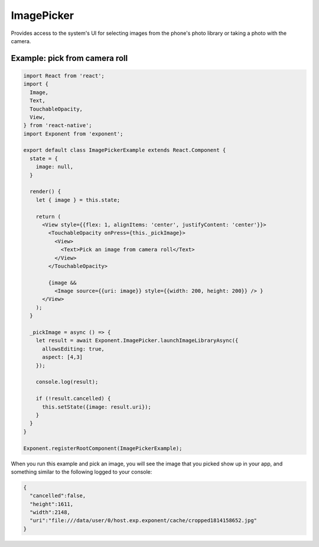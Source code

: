 .. _imagepicker:

ImagePicker
===========

Provides access to the system's UI for selecting images from the phone's photo
library or taking a photo with the camera.

.. function:: Exponent.ImagePicker.launchImageLibraryAsync(options)

   Display the system UI for choosing an image from the phone's photo library.

   :param object options:
      A map of options:

      * **allowsEditing** (*boolean*) -- Whether to show a UI to edit the image
        after it is picked. On Android the user can crop and rotate the image
        and on iOS simply crop it. Defaults to ``false``.

      * **aspect** (*array*) -- An array with two entries ``[x, y]`` specifying the
        aspect ratio to maintain if the user is allowed to edit the image (by
        passing ``allowsEditing: true``). This is only applicable
        on Android, since on iOS the crop rectangle is always a square.

   :returns:
      If the user cancelled the image picking, returns ``{ cancelled: true }``.

      Otherwise, returns ``{ cancelled: false, uri, width, height }`` where
      ``uri`` is a URI to the local image file (useable in a react-native
      ``Image`` tag) and ``width, height`` specify the dimensions of the image.

.. function:: Exponent.ImagePicker.launchCameraAsync(options)

   Display the system UI for taking a photo with the camera.

   :param object options:
      A map of options:

      * **allowsEditing** (*boolean*) -- Whether to show a UI to edit the image
        after it is picked. On Android the user can crop and rotate the image
        and on iOS simply crop it. Defaults to ``false``.

      * **aspect** (*array*) -- An array with two entries ``[x, y]`` specifying the
        aspect ratio to maintain if the user is allowed to edit the image (by
        passing ``allowsEditing: true``). This is only applicable
        on Android, since on iOS the crop rectangle is always a square.

   :returns:
      If the user cancelled taking a photo, returns ``{ cancelled: true }``.

      Otherwise, returns ``{ cancelled: false, uri, width, height }`` where
      ``uri`` is a URI to the local image file (useable in a React Native
      ``Image`` tag) and ``width, height`` specify the dimensions of the image.



Example: pick from camera roll
''''''''''''''''''''''''''''''

.. code-block:: javascript

  import React from 'react';
  import {
    Image,
    Text,
    TouchableOpacity,
    View,
  } from 'react-native';
  import Exponent from 'exponent';

  export default class ImagePickerExample extends React.Component {
    state = {
      image: null,
    }

    render() {
      let { image } = this.state;

      return (
        <View style={{flex: 1, alignItems: 'center', justifyContent: 'center'}}>
          <TouchableOpacity onPress={this._pickImage}>
            <View>
              <Text>Pick an image from camera roll</Text>
            </View>
          </TouchableOpacity>

          {image &&
            <Image source={{uri: image}} style={{width: 200, height: 200}} /> }
        </View>
      );
    }

    _pickImage = async () => {
      let result = await Exponent.ImagePicker.launchImageLibraryAsync({
        allowsEditing: true,
        aspect: [4,3]
      });

      console.log(result);

      if (!result.cancelled) {
        this.setState({image: result.uri});
      }
    }
  }

  Exponent.registerRootComponent(ImagePickerExample);


When you run this example and pick an image, you will see the image that you
picked show up in your app, and something similar to the following logged to
your console:

.. code-block:: json

  {
    "cancelled":false,
    "height":1611,
    "width":2148,
    "uri":"file:///data/user/0/host.exp.exponent/cache/cropped1814158652.jpg"
  }

